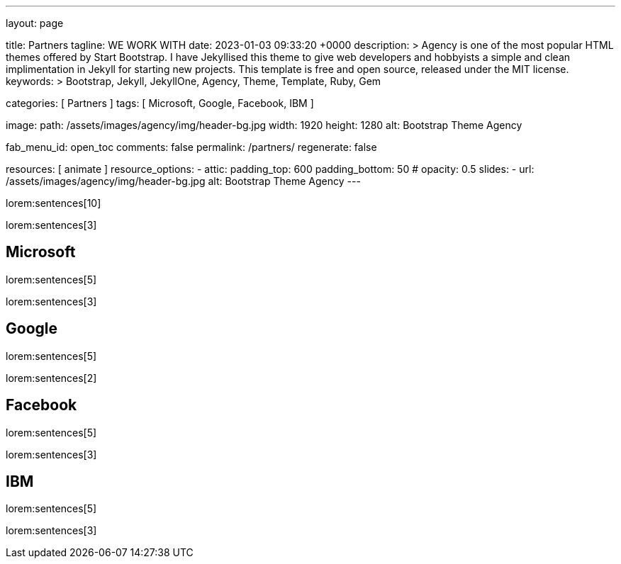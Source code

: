 ---
layout:                                 page

title:                                  Partners
tagline:                                WE WORK WITH
date:                                   2023-01-03 09:33:20 +0000
description: >
                                        Agency is one of the most popular HTML themes offered by Start Bootstrap.
                                        I have Jekyllised this theme to give web developers and hobbyists a simple
                                        and clean implimentation in Jekyll for starting new projects. This template
                                        is free and open source, released under the MIT license.
keywords: >
                                        Bootstrap, Jekyll, JekyllOne, Agency, Theme, Template, Ruby, Gem


categories:                             [ Partners ]
tags:                                   [ Microsoft, Google, Facebook, IBM ]

image:
  path:                                 /assets/images/agency/img/header-bg.jpg
  width:                                1920
  height:                               1280
  alt:                                  Bootstrap Theme Agency

fab_menu_id:                            open_toc
comments:                               false
permalink:                              /partners/
regenerate:                             false

resources:                              [ animate ]
resource_options:
  - attic:
      padding_top:                      600
      padding_bottom:                   50
#     opacity:                          0.5
      slides:
        - url:                          /assets/images/agency/img/header-bg.jpg
          alt:                          Bootstrap Theme Agency
---

lorem:sentences[10]

lorem:sentences[3]


== Microsoft

lorem:sentences[5]

lorem:sentences[3]

== Google

lorem:sentences[5]

lorem:sentences[2]

== Facebook

lorem:sentences[5]

lorem:sentences[3]

== IBM

lorem:sentences[5]

lorem:sentences[3]
